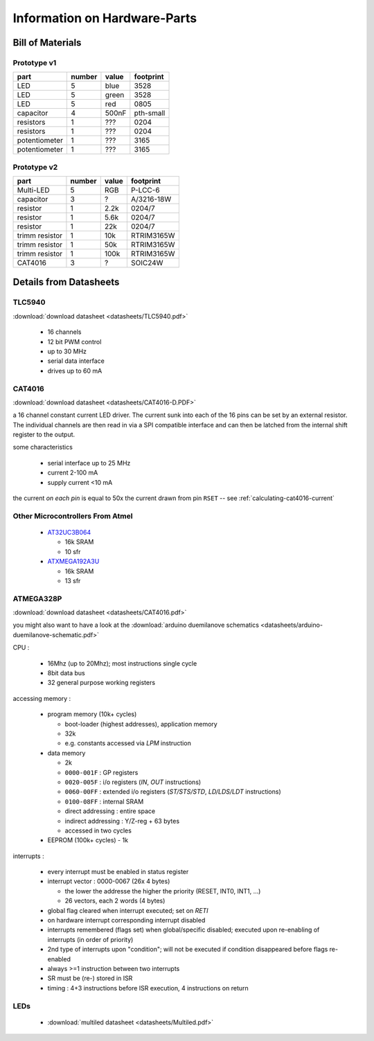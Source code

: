 
*****************************
Information on Hardware-Parts
*****************************


Bill of Materials
=================

Prototype v1
------------

+---------------+--------+-------+-----------+
| part          | number | value | footprint |
+===============+========+=======+===========+
| LED           | 5      | blue  | 3528      |
+---------------+--------+-------+-----------+
| LED           | 5      | green | 3528      |
+---------------+--------+-------+-----------+
| LED           | 5      | red   | 0805      |
+---------------+--------+-------+-----------+
| capacitor     | 4      | 500nF | pth-small |
+---------------+--------+-------+-----------+
| resistors     | 1      | ???   | 0204      |
+---------------+--------+-------+-----------+
| resistors     | 1      | ???   | 0204      |
+---------------+--------+-------+-----------+
| potentiometer | 1      | ???   | 3165      |
+---------------+--------+-------+-----------+
| potentiometer | 1      | ???   | 3165      |
+---------------+--------+-------+-----------+

.. todo::

  update values/footprints for prototype v1 board

Prototype v2
------------

+----------------+--------+-------+------------+
| part           | number | value | footprint  |
+================+========+=======+============+
| Multi-LED      | 5      | RGB   | P-LCC-6    |
+----------------+--------+-------+------------+
| capacitor      | 3      | ?     | A/3216-18W |
+----------------+--------+-------+------------+
| resistor       | 1      | 2.2k  | 0204/7     |
+----------------+--------+-------+------------+
| resistor       | 1      | 5.6k  | 0204/7     |
+----------------+--------+-------+------------+
| resistor       | 1      | 22k   | 0204/7     |
+----------------+--------+-------+------------+
| trimm resistor | 1      | 10k   | RTRIM3165W |
+----------------+--------+-------+------------+
| trimm resistor | 1      | 50k   | RTRIM3165W |
+----------------+--------+-------+------------+
| trimm resistor | 1      | 100k  | RTRIM3165W |
+----------------+--------+-------+------------+
| CAT4016        | 3      | ?     | SOIC24W    |
+----------------+--------+-------+------------+


Details from Datasheets
=======================

.. _TLC5940:

TLC5940
-------

:download:`download datasheet <datasheets/TLC5940.pdf>`


  - 16 channels
  - 12 bit PWM control
  - up to 30 MHz
  - serial data interface
  - drives up to 60 mA



.. _CAT4016:

CAT4016
-------

:download:`download datasheet <datasheets/CAT4016-D.PDF>`

a 16 channel constant current LED driver. The current sunk into 
each of the 16 pins can be set by an external resistor. The
individual channels are then read in via a SPI compatible interface
and can then be latched from the internal shift register to the
output.

some characteristics

  - serial interface up to 25 MHz
  - current 2-100 mA
  - supply current <10 mA

the current *on each pin* is equal to 50x the current drawn from
pin ``RSET`` -- see :ref:`calculating-cat4016-current`


Other Microcontrollers From Atmel
---------------------------------

  - `AT32UC3B064 <http://ch.farnell.com/atmel/at32uc3b064-a2ut/mcu-32bit-64k-flash-uc3b-64qfp/dp/1841641>`_

    - 16k SRAM
    - 10 sfr

  - `ATXMEGA192A3U <http://ch.farnell.com/atmel/atxmega192a3u-au/mcu-8bit-avr-64tqfp/dp/2066303?in_merch=New%20Products>`_

    - 16k SRAM
    - 13 sfr


.. _ATMEGA328P:

ATMEGA328P
-----------

:download:`download datasheet <datasheets/CAT4016.pdf>`

you might also want to have a look at the
:download:`arduino duemilanove schematics <datasheets/arduino-duemilanove-schematic.pdf>`

CPU :

  - 16Mhz (up to 20Mhz); most instructions single cycle
  - 8bit data bus
  - 32 general purpose working registers

accessing memory :

  - program memory (10k+ cycles)

    - boot-loader (highest addresses), application memory
    - 32k 
    - e.g. constants accessed via `LPM` instruction

  - data memory

    - 2k
    - ``0000-001F`` : GP registers
    - ``0020-005F`` : i/o registers (`IN`, `OUT` instructions)
    - ``0060-00FF`` : extended i/o registers (`ST/STS/STD`, `LD/LDS/LDT` instructions)
    - ``0100-08FF`` : internal SRAM
    - direct addressing : entire space
    - indirect addressing : Y/Z-reg + 63 bytes
    - accessed in two cycles

  - EEPROM (100k+ cycles)
    - 1k

interrupts :

  - every interrupt must be enabled in status register
  - interrupt vector : 0000-0067 (26x 4 bytes)

    - the lower the addresse the higher the priority (RESET, INT0, INT1, ...)
    - 26 vectors, each 2 words (4 bytes)

  - global flag cleared when interrupt executed; set on `RETI`
  - on hardware interrupt corresponding interrupt disabled
  - interrupts remembered (flags set) when global/specific disabled; executed
    upon re-enabling of interrupts (in order of priority)
  - 2nd type of interrupts upon "condition"; will not be executed if condition
    disappeared before flags re-enabled
  - always >=1 instruction between two interrupts
  - SR must be (re-) stored in ISR
  - timing : 4+3 instructions before ISR execution, 4 instructions on return


LEDs
----

  - :download:`multiled datasheet <datasheets/Multiled.pdf>`

